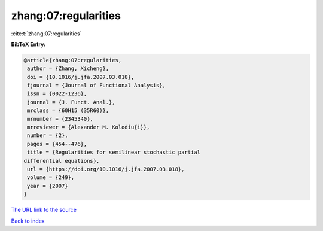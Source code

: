 zhang:07:regularities
=====================

:cite:t:`zhang:07:regularities`

**BibTeX Entry:**

.. code-block:: bibtex

   @article{zhang:07:regularities,
    author = {Zhang, Xicheng},
    doi = {10.1016/j.jfa.2007.03.018},
    fjournal = {Journal of Functional Analysis},
    issn = {0022-1236},
    journal = {J. Funct. Anal.},
    mrclass = {60H15 (35R60)},
    mrnumber = {2345340},
    mrreviewer = {Alexander M. Kolodiu{i}},
    number = {2},
    pages = {454--476},
    title = {Regularities for semilinear stochastic partial
   differential equations},
    url = {https://doi.org/10.1016/j.jfa.2007.03.018},
    volume = {249},
    year = {2007}
   }

`The URL link to the source <ttps://doi.org/10.1016/j.jfa.2007.03.018}>`__


`Back to index <../By-Cite-Keys.html>`__
